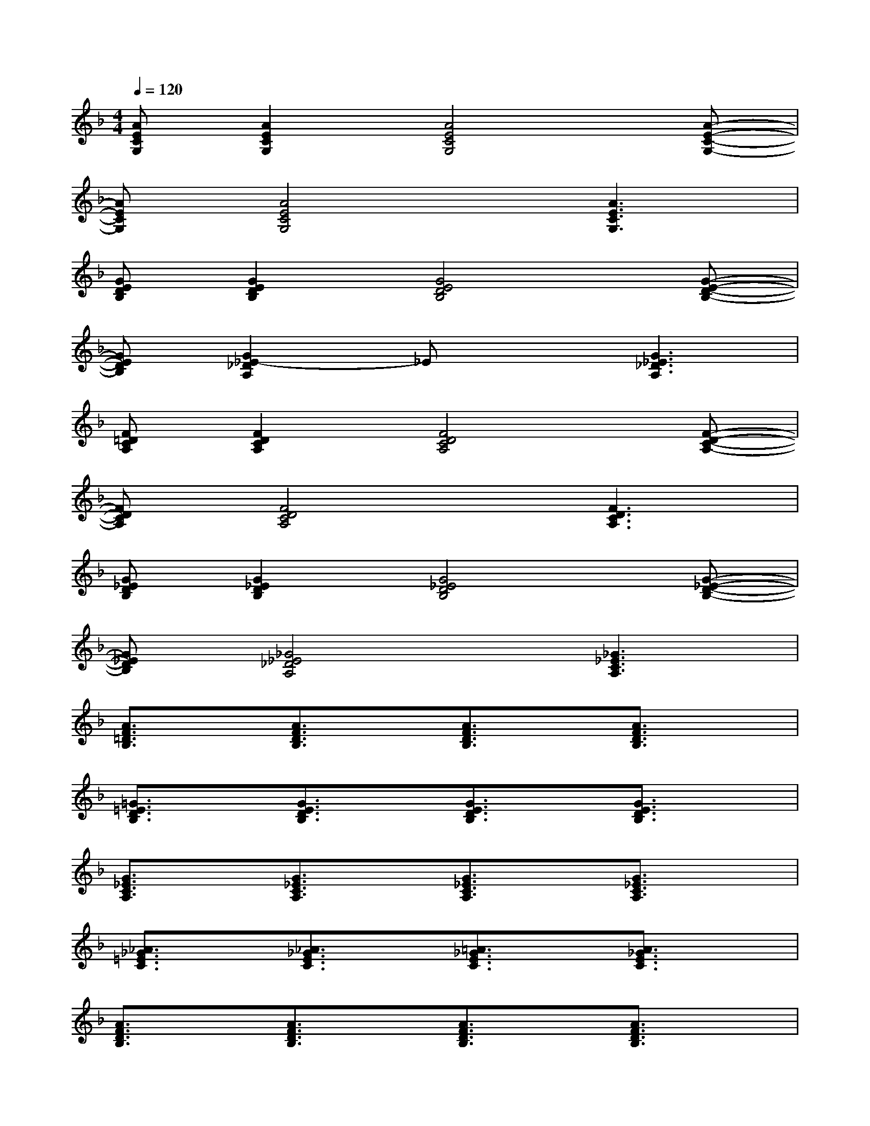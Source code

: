 X:1
T:
M:4/4
L:1/8
Q:1/4=120
K:F%1flats
V:1
[AECG,][A2E2C2G,2][A4E4C4G,4][A-E-C-G,-]|
[AECG,][A4E4C4G,4][A3E3C3G,3]|
[GEDB,][G2E2D2B,2][G4E4D4B,4][G-E-D-B,-]|
[GEDB,][G2_E2-_D2A,2]_Ex[G3_E3_D3A,3]|
[F=DCA,][F2D2C2A,2][F4D4C4A,4][F-D-C-A,-]|
[FDCA,][F4D4C4A,4][F3D3C3A,3]|
[G_EDB,][G2_E2D2B,2][G4_E4D4B,4][G-_E-D-B,-]|
[G_EDB,][_G4_E4_D4A,4][_G3_E3C3A,3]|
[A3/2F3/2=D3/2B,3/2]x/2[A3/2F3/2D3/2B,3/2]x/2[A3/2F3/2D3/2B,3/2]x/2[A3/2F3/2D3/2B,3/2]x/2|
[=G3/2=E3/2D3/2B,3/2]x/2[G3/2E3/2D3/2B,3/2]x/2[G3/2E3/2D3/2B,3/2]x/2[G3/2E3/2D3/2B,3/2]x/2|
[G3/2_E3/2C3/2A,3/2]x/2[G3/2_E3/2C3/2A,3/2]x/2[G3/2_E3/2C3/2A,3/2]x/2[G3/2_E3/2C3/2A,3/2]x/2|
[_A3/2_G3/2=E3/2C3/2]x/2[_A3/2_G3/2E3/2C3/2]x/2[=A3/2_G3/2E3/2C3/2]x/2[A3/2_G3/2E3/2C3/2]x/2|
[A3/2F3/2D3/2B,3/2]x/2[A3/2F3/2D3/2B,3/2]x/2[A3/2F3/2D3/2B,3/2]x/2[A3/2F3/2D3/2B,3/2]x/2|
[=G3/2E3/2D3/2B,3/2]x/2[G3/2E3/2D3/2B,3/2]x/2[G3/2E3/2D3/2B,3/2]x/2[G3/2E3/2D3/2B,3/2]x/2|
[d_A_E][_e-=A=E][e_e-BF][f2_e2-=B2_G2][=e_e_BF][_eA=E][d-_A-_E-]|
[d_A_E][_e-=A=E][e_e-BF][f2_e2-=B2_G2][=e_e_BF][_eA=E][d-=B-=G-_G-]